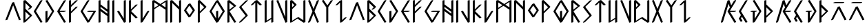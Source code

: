 SplineFontDB: 3.2
FontName: NewEng_Rune_Style
FullName: NewEng Rune Style Regular
FamilyName: NewEng Rune
Weight: Regular
Copyright: Copyright (c) 2024, Phlowyd (Farran Lee De Tao)
UComments: "2024-5-8: Created with FontForge (http://fontforge.org)"
FontLog: "v001.003 - 05/10/2024+AAoA-Version numbers got mixed up so bumping the version simply to avoid any confusion.+AAoACgAA-v001.002 - 02/10/2024+AAoA-Set up some kern-by-class tables.+AAoA-Set an auto-italic angle of 5deg.+AAoACgAA-v001.001 - 02/10/2024+AAoA-Updated uncertain glyphs, including y, z, eng and esh.+AAoA-Set all anchor points for the macron diacritic. No other diacritics are yet included. AEIOUWY vowels have composite macron glyphs.+AAoA-No numbers are included.+AAoACgAA"
Version: 001.003
ItalicAngle: 5
UnderlinePosition: -124
UnderlineWidth: 50
Ascent: 800
Descent: 200
InvalidEm: 0
LayerCount: 2
Layer: 0 0 "Back" 1
Layer: 1 0 "Fore" 0
XUID: [1021 59 1062431447 27790]
UseXUID: 1
StyleMap: 0x0000
FSType: 0
OS2Version: 0
OS2_WeightWidthSlopeOnly: 0
OS2_UseTypoMetrics: 1
CreationTime: 1715150662
ModificationTime: 1728120385
PfmFamily: 81
TTFWeight: 400
TTFWidth: 5
LineGap: 72
VLineGap: 0
OS2TypoAscent: 0
OS2TypoAOffset: 1
OS2TypoDescent: 0
OS2TypoDOffset: 1
OS2TypoLinegap: 90
OS2WinAscent: 0
OS2WinAOffset: 1
OS2WinDescent: 0
OS2WinDOffset: 1
HheadAscent: 0
HheadAOffset: 1
HheadDescent: 0
HheadDOffset: 1
OS2Vendor: 'PfEd'
Lookup: 4 0 1 "'liga' Standard Ligatures lookup 0" { "'liga' Standard Ligatures lookup 0-1"  } ['liga' ('DFLT' <'dflt' > 'armn' <'dflt' > 'cyrl' <'dflt' > 'grek' <'dflt' > 'latn' <'dflt' > ) ]
Lookup: 258 0 0 "'kern' Horizontal Kerning lookup 0" { "'kern' Horizontal Kerning lookup 0-1" [135,13,0] } ['kern' ('DFLT' <'dflt' > 'armn' <'dflt' > 'cyrl' <'dflt' > 'grek' <'dflt' > 'latn' <'dflt' > ) ]
Lookup: 260 0 0 "'abvm' Above Base Mark lookup 1" { "'abvm' Above Base Mark lookup 1-1"  } ['abvm' ('DFLT' <'dflt' > 'armn' <'dflt' > 'cyrl' <'dflt' > 'grek' <'dflt' > 'latn' <'dflt' > ) ]
MarkAttachClasses: 1
DEI: 91125
KernClass2: 7 6 "'kern' Horizontal Kerning lookup 0-1"
 57 D G L Q d g l q Eth Thorn eth thorn Dcroat dcroat Phi phi
 11 C X Y c x y
 3 B b
 19 O o Omacron omacron
 15 Imacron imacron
 7 K R k r
 19 X x glyph48 glyph95
 23 C E G J c e g j Phi phi
 19 O o Omacron omacron
 15 uniA7B0 uni029E
 15 Imacron imacron
 0 {} 0 {} 0 {} 0 {} 0 {} 0 {} 0 {} -100 {} 0 {} -33 {} -100 {} -133 {} 0 {} 0 {} -100 {} -100 {} -44 {} -22 {} 0 {} -100 {} -56 {} -78 {} -44 {} 0 {} 0 {} -100 {} -22 {} -44 {} -100 {} 0 {} 0 {} 0 {} -133 {} -133 {} -133 {} -178 {} 0 {} -41 {} -100 {} -100 {} 0 {} -133 {}
LangName: 1033
Encoding: ISO8859-1
UnicodeInterp: none
NameList: AGL For New Fonts
DisplaySize: -36
AntiAlias: 1
FitToEm: 0
WidthSeparation: 50
WinInfo: 160 16 9
BeginPrivate: 0
EndPrivate
Grid
-1000 580.166992188 m 0
 2000 580.166992188 l 1024
-1000 172.166992188 m 0
 2000 172.166992188 l 1024
EndSplineSet
TeXData: 1 0 0 419430 209715 139810 696285 1048576 139810 783286 444596 497025 792723 393216 433062 380633 303038 157286 324010 404750 52429 2506097 1059062 262144
AnchorClass2: "Anchora 1" "'abvm' Above Base Mark lookup 1-1"
BeginChars: 300 97

StartChar: A
Encoding: 65 65 0
Width: 653
Flags: W
HStem: 723 20G<298.739 398>
AnchorPoint: "Anchora 1" 337 918 basechar 0
LayerCount: 2
Back
SplineSet
81.95703125 80.037109375 m 5
 322.073242188 720.353515625 l 5
 562.197265625 80.037109375 l 1029
EndSplineSet
Fore
SplineSet
328 621 m 1
 123 80 l 1
 59 57 l 1
 50 80 l 1
 290 720 l 1
 357 743 l 1
 439 522 522 301 604 80 c 1
 539 57 l 1
 328 621 l 1
EndSplineSet
Validated: 1
EndChar

StartChar: at
Encoding: 64 64 1
Width: 1062
Flags: W
LayerCount: 2
Fore
Validated: 1
EndChar

StartChar: Amacron
Encoding: 256 256 2
Width: 654
Flags: W
HStem: 697 46<197 459>
AnchorPoint: "Anchora 1" 328 918 basechar 0
LayerCount: 2
Back
SplineSet
220.989257812 278.302734375 m 5
 775.739257812 278.302734375 l 1029
220.989257812 649.3828125 m 5
 870.374023438 649.3828125 l 5
 870.374023438 0 l 1029
128.225585938 649.3828125 m 5
 128.225585938 0 l 1029
220.989257812 834.918945312 m 5
 777.60546875 834.918945312 l 1029
EndSplineSet
Fore
SplineSet
324 482 m 1
 123 80 l 1
 59 57 l 1
 50 80 l 1
 290 560 l 1
 357 583 l 1
 597 103 l 1
 604 80 l 1
 539 57 l 1
 324 482 l 1
517 743 m 1
 524 720 l 1
 459 697 l 1
 139 697 l 1
 130 720 l 1
 197 743 l 1
 517 743 l 1
EndSplineSet
Validated: 1
EndChar

StartChar: B
Encoding: 66 66 3
Width: 413
Flags: W
HStem: -23 21G<51.1739 114.652> -23 21G<51.1739 114.652> 803 20G<58.7391 137> 803 20G<58.7391 137>
VStem: 50 73<73 391 496 711>
AnchorPoint: "Anchora 1" 199 918 basechar 0
LayerCount: 2
Back
SplineSet
89.9814453125 480.233398438 m 5
 330.09765625 240.1171875 l 5
 89.9814453125 0 l 5
 89.9814453125 800.391601562 l 5
 330.09765625 560.275390625 l 5
 250.056640625 480.233398438 l 1029
EndSplineSet
Fore
SplineSet
50 800 m 1xa8
 117 823 l 1
 357 583 l 1
 364 560 l 1
 284 480 l 1
 219 457 l 1
 210 480 l 1
 282 552 l 1
 123 711 l 1
 123 496 l 1
 357 263 l 1
 364 240 l 1
 123 0 l 1
 59 -23 l 1
 50 0 l 1
 50 800 l 1xa8
123 73 m 1
 282 232 l 1
 123 391 l 1
 123 73 l 1
EndSplineSet
Validated: 1
EndChar

StartChar: C
Encoding: 67 67 4
Width: 413
Flags: W
HStem: -23 21G<287 355.522> -23 21G<287 355.522> 803 20G<298.739 363.087> 803 20G<298.739 363.087>
VStem: 50 314
AnchorPoint: "Anchora 1" 199 918 basechar 0
LayerCount: 2
Back
SplineSet
366.52734375 800.391601562 m 1
 126.413085938 400.196289062 l 1
 366.52734375 0 l 1025
EndSplineSet
Fore
SplineSet
290 800 m 1xa8
 357 823 l 1
 364 800 l 1
 128 404 l 1
 357 23 l 1
 364 0 l 1
 299 -23 l 1
 59 377 l 1
 50 400 l 1
 290 800 l 1xa8
EndSplineSet
Validated: 1
EndChar

StartChar: D
Encoding: 68 68 5
Width: 413
Flags: W
HStem: -23 21G<51.1739 114.652> -23 21G<51.1739 114.652> 803 20G<58.7391 129> 803 20G<58.7391 129>
VStem: 50 73<123 400>
AnchorPoint: "Anchora 1" 199 918 basechar 0
LayerCount: 2
Back
SplineSet
88.302734375 800.391601562 m 5
 328.419921875 400.196289062 l 5
 88.302734375 0 l 5
 88.302734375 400.196289062 l 1029
EndSplineSet
Fore
SplineSet
123 0 m 1xa8
 59 -23 l 1
 50 0 l 1
 50 400 l 1
 117 423 l 1
 123 400 l 1
 123 123 l 1
 288 396 l 1
 59 777 l 1
 50 800 l 1
 117 823 l 1
 357 423 l 1
 364 400 l 1
 123 0 l 1xa8
EndSplineSet
Validated: 1
EndChar

StartChar: Ccedilla
Encoding: 199 199 6
Width: 414
Flags: W
HStem: -23 21G<286.803 355.522> -23 21G<286.803 355.522> 803 20G<298.739 363.087> 803 20G<298.739 363.087>
VStem: 50 314
AnchorPoint: "Anchora 1" 199 918 basechar 0
LayerCount: 2
Back
SplineSet
170.919921875 266.799804688 m 1
 90.8818359375 133.396484375 l 1
 151.708984375 32.01953125 l 1025
330.999023438 800.391601562 m 1
 90.8818359375 400.196289062 l 1
 330.999023438 0 l 1025
EndSplineSet
Fore
SplineSet
290 800 m 1xa8
 357 823 l 1
 364 800 l 1
 128 404 l 1
 197 290 l 1
 357 23 l 1
 364 0 l 1
 299 -23 l 1
 163 200 l 1
 128 139 l 1
 177 57 l 1
 184 32 l 1
 120 9 l 1
 59 110 l 1
 50 133 l 1
 128 262 l 1
 59 377 l 1
 50 400 l 1
 290 800 l 1xa8
EndSplineSet
Validated: 1
EndChar

StartChar: E
Encoding: 69 69 7
Width: 413
Flags: W
HStem: -23 21G<287 355.522> -23 21G<287 355.522> 377 46<143 299> 803 20G<298.739 363.087> 803 20G<298.739 363.087>
VStem: 50 314
AnchorPoint: "Anchora 1" 199 918 basechar 0
LayerCount: 2
Back
SplineSet
265.340820312 800.391601562 m 5
 25.2236328125 400.196289062 l 5
 265.340820312 400.196289062 l 5
 25.2236328125 400.196289062 l 5
 265.340820312 0 l 1029
EndSplineSet
Fore
SplineSet
139 423 m 1xb4
 357 423 l 1
 364 400 l 1
 299 377 l 1
 143 377 l 1
 357 23 l 1
 364 0 l 1
 299 -23 l 1
 59 377 l 1
 50 400 l 1
 290 800 l 1
 357 823 l 1
 364 800 l 1
 139 423 l 1xb4
EndSplineSet
Validated: 1
EndChar

StartChar: Dcroat
Encoding: 257 272 8
Width: 494
Flags: W
HStem: -23 21G<131.174 194.652> -23 21G<131.174 194.652> 377 46<117 130 203 219> 803 20G<138.739 209> 803 20G<138.739 209>
VStem: 130 73<123 377>
AnchorPoint: "Anchora 1" 257 891 basechar 0
LayerCount: 2
Back
SplineSet
233.903320312 400.196289062 m 5
 73.82421875 400.196289062 l 1029
153.865234375 800.391601562 m 5
 393.982421875 400.196289062 l 5
 153.865234375 0 l 5
 153.865234375 400.196289062 l 1029
EndSplineSet
Fore
SplineSet
203 0 m 1xb4
 139 -23 l 1
 130 0 l 1
 130 377 l 1
 59 377 l 1
 50 400 l 1
 117 423 l 1
 197 423 l 1
 277 423 l 1
 284 400 l 1
 219 377 l 1
 203 377 l 1
 203 123 l 1
 368 396 l 1
 139 777 l 1
 130 800 l 1
 197 823 l 1
 437 423 l 1
 444 400 l 1
 203 0 l 1xb4
EndSplineSet
Validated: 1
EndChar

StartChar: dcroat
Encoding: 258 273 9
Width: 494
Flags: W
HStem: -23 21G<131.174 194.652 131.174 194.652> 377 46<117 130 203 219> 803 20G<138.739 209 138.739 209>
VStem: 130 73<123 377>
AnchorPoint: "Anchora 1" 257 891 basechar 0
LayerCount: 2
Fore
Refer: 8 272 N 1 0 0 1 0 0 2
Validated: 1
EndChar

StartChar: amacron
Encoding: 259 257 10
Width: 654
Flags: W
HStem: 697 46<197 459>
AnchorPoint: "Anchora 1" 328 918 basechar 0
LayerCount: 2
Fore
Refer: 2 256 N 1 0 0 1 0 0 2
Validated: 1
EndChar

StartChar: Emacron
Encoding: 260 274 11
Width: 494
Flags: W
HStem: -23 21G<284 355.522> -23 21G<284 355.522> 297 46<151 299> 643 20G<298.739 363.087> 744 48<117 379>
AnchorPoint: "Anchora 1" 240 889 basechar 0
LayerCount: 2
Back
SplineSet
72.765625 768.375976562 m 1
 392.926757812 768.375976562 l 1025
312.881835938 640.3125 m 1
 72.765625 320.158203125 l 1
 312.881835938 320.158203125 l 1
 72.765625 320.158203125 l 1
 312.881835938 0 l 1025
EndSplineSet
Fore
SplineSet
142 343 m 1xb8
 357 343 l 1
 364 320 l 1
 299 297 l 1
 151 297 l 1
 357 23 l 1
 364 0 l 1
 299 -23 l 1
 59 297 l 1
 50 320 l 1
 290 640 l 1
 357 663 l 1
 364 640 l 1
 142 343 l 1xb8
59 744 m 1
 50 769 l 1
 117 792 l 1
 437 792 l 1
 444 769 l 1
 379 744 l 1
 59 744 l 1
EndSplineSet
Validated: 1
EndChar

StartChar: emacron
Encoding: 261 275 12
Width: 494
Flags: W
HStem: -23 21G<284 355.522 284 355.522> 297 46<151 299> 643 20G<298.739 363.087> 744 48<117 379>
LayerCount: 2
Fore
Refer: 11 274 N 1 0 0 1 0 0 2
Validated: 1
EndChar

StartChar: Imacron
Encoding: 262 298 13
Width: 494
Flags: W
HStem: -23 21G<211.174 275.522> -23 21G<211.174 275.522> 643 20G<218.739 283.087> 777 46<117 379>
VStem: 210 74<0 640>
AnchorPoint: "Anchora 1" 251 909 basechar 0
LayerCount: 2
Back
SplineSet
139.611328125 640.3125 m 5
 139.611328125 0 l 1029
-20.46875 800.391601562 m 5
 299.690429688 800.391601562 l 1029
EndSplineSet
Fore
SplineSet
59 777 m 1x38
 50 800 l 1
 117 823 l 1
 437 823 l 1
 444 800 l 1
 379 777 l 1
 59 777 l 1x38
210 640 m 1
 277 663 l 1
 284 640 l 1
 284 0 l 1
 219 -23 l 1xb8
 210 0 l 1
 210 640 l 1
EndSplineSet
Validated: 1
EndChar

StartChar: imacron
Encoding: 263 299 14
Width: 494
Flags: W
HStem: -23 21G<211.174 275.522 211.174 275.522> 643 20G<218.739 283.087> 777 46<117 379>
VStem: 210 74<0 640>
LayerCount: 2
Fore
Refer: 13 298 N 1 0 0 1 0 0 2
Validated: 1
EndChar

StartChar: Omacron
Encoding: 264 332 15
Width: 494
Flags: W
HStem: 697 46<197 299>
AnchorPoint: "Anchora 1" 249 918 basechar 0
LayerCount: 2
Back
SplineSet
114.696289062 391.697265625 m 2
 114.696289062 670 114.696289062 670 393 670 c 2
 578.5390625 670 l 2
 856.84375 670 856.84375 670 856.84375 391.697265625 c 2
 856.84375 305 l 1
 856.84375 278.302734375 l 2
 856.84375 0 856.84375 0 578.5390625 0 c 2
 393 0 l 2
 114.696289062 0 114.696289062 0 114.696289062 278.302734375 c 2
 114.696289062 310.999023438 l 1
 114.696289062 391.697265625 l 2
207.23828125 834.918945312 m 1
 763.854492188 834.918945312 l 1025
EndSplineSet
Fore
SplineSet
-911 1109 m 1050
243 499 m 1
 128 327 l 1
 251 141 l 1
 367 316 l 1
 243 499 l 1
50 320 m 1
 210 560 l 1
 277 583 l 1
 437 343 l 1
 444 320 l 1
 284 80 l 1
 219 57 l 1
 59 297 l 1
 50 320 l 1
139 697 m 1
 130 720 l 1
 197 743 l 1
 357 743 l 1
 364 720 l 1
 299 697 l 1
 139 697 l 1
EndSplineSet
Validated: 1
EndChar

StartChar: omacron
Encoding: 265 333 16
Width: 494
Flags: W
HStem: 697 46<197 299>
AnchorPoint: "Anchora 1" 249 918 basechar 0
LayerCount: 2
Fore
Refer: 15 332 N 1 0 0 1 0 0 2
Validated: 1
EndChar

StartChar: Umacron
Encoding: 266 362 17
Width: 414
Flags: W
HStem: -23 21G<51.1739 114.652 291.174 355.522> -23 21G<51.1739 114.652 291.174 355.522> 643 20G<58.7391 122.217 298.739 363.087> 777 46<117 299>
VStem: 50 73<49 640> 290 74<0 111 160 640>
AnchorPoint: "Anchora 1" 199 918 basechar 0
LayerCount: 2
Back
SplineSet
869.270507812 649.377929688 m 5
 869.270507812 -2.1376953125 l 1029
127.125976562 649.377929688 m 5
 127.125976562 0 l 5
 776.506835938 0 l 1029
219.89453125 834.918945312 m 5
 776.506835938 834.918945312 l 1029
EndSplineSet
Fore
SplineSet
364 0 m 1xbc
 299 -23 l 1
 290 0 l 1
 290 111 l 1
 123 0 l 1
 59 -23 l 1
 50 0 l 1
 50 640 l 1
 117 663 l 1
 123 640 l 1
 123 49 l 1
 290 160 l 1
 290 640 l 1
 357 663 l 1
 364 640 l 1
 364 0 l 1xbc
59 777 m 1
 50 800 l 1
 117 823 l 1
 357 823 l 1
 364 800 l 1
 299 777 l 1
 59 777 l 1
EndSplineSet
Validated: 1
EndChar

StartChar: umacron
Encoding: 267 363 18
Width: 414
Flags: W
HStem: -23 21G<51.1739 114.652 51.1739 114.652 291.174 355.522 291.174 355.522> 643 20G<58.7391 122.217 298.739 363.087> 777 46<117 299>
VStem: 50 73<49 640> 290 74<0 111 160 640>
AnchorPoint: "Anchora 1" 199 918 basechar 0
LayerCount: 2
Fore
Refer: 17 362 N 1 0 0 1 0 0 2
Validated: 1
EndChar

StartChar: Phi
Encoding: 268 934 19
Width: 654
Flags: W
HStem: -23 21G<291.174 355.522> -23 21G<291.174 355.522> 803 20G<298.739 363.087> 803 20G<298.739 363.087>
VStem: 290 74<0 144 250 551 656 800>
AnchorPoint: "Anchora 1" 331 918 basechar 0
LayerCount: 2
Back
SplineSet
311.78515625 640.3125 m 1
 551.905273438 400.196289062 l 1
 311.78515625 160.079101562 l 1
 71.66796875 400.196289062 l 1
 311.78515625 640.3125 l 1
311.78515625 800.391601562 m 1
 311.78515625 0 l 1025
EndSplineSet
Fore
SplineSet
290 800 m 1xa8
 357 823 l 1
 364 800 l 1
 364 656 l 1
 597 423 l 1
 604 400 l 1
 364 160 l 2
 364 0 l 1
 299 -23 l 1
 290 0 l 1
 290 144 l 1
 59 377 l 1
 50 400 l 1
 290 640 l 1
 290 800 l 1xa8
364 233 m 1
 522 392 l 1
 364 551 l 1
 364 233 l 1
290 250 m 1
 290 567 l 1
 131 408 l 1
 290 250 l 1
EndSplineSet
Validated: 1
EndChar

StartChar: F
Encoding: 70 70 20
Width: 413
Flags: W
HStem: -23 21G<51.1739 114.652> -23 21G<51.1739 114.652> 803 20G<58.7391 122.217 298.739 363.087> 803 20G<58.7391 122.217 298.739 363.087>
VStem: 50 73<0 320 393 560 636 800>
AnchorPoint: "Anchora 1" 199 918 basechar 0
LayerCount: 2
Back
SplineSet
110.237304688 560.275390625 m 5
 350.354492188 800.391601562 l 1029
110.237304688 320.158203125 m 5
 350.354492188 560.275390625 l 1029
110.237304688 800.391601562 m 5
 110.237304688 0 l 1029
EndSplineSet
Fore
SplineSet
50 800 m 1xa8
 117 823 l 1
 123 800 l 1
 123 636 l 1
 290 800 l 1
 357 823 l 1
 364 800 l 1
 123 560 l 1
 123 393 l 1
 290 560 l 1
 357 583 l 1
 364 560 l 1
 123 320 l 1
 123 0 l 1
 59 -23 l 1
 50 0 l 1
 50 320 l 1
 50 560 l 1
 50 800 l 1xa8
EndSplineSet
Validated: 1
EndChar

StartChar: G
Encoding: 71 71 21
Width: 653
Flags: W
HStem: -23 21G<287 355.522> -23 21G<287 355.522> 377 46<357 517> 803 20G<298.739 363.087> 803 20G<298.739 363.087>
AnchorPoint: "Anchora 1" 323 918 basechar 0
LayerCount: 2
Back
SplineSet
344.728515625 800.391601562 m 1
 104.611328125 400.196289062 l 1
 344.728515625 0 l 1
 584.845703125 400.196289062 l 1
 344.728515625 400.196289062 l 1025
EndSplineSet
Fore
SplineSet
290 800 m 1xb0
 357 823 l 1
 364 800 l 1
 128 404 l 1
 330 67 l 1
 517 377 l 1
 299 377 l 1
 290 400 l 1
 357 423 l 1
 597 423 l 1
 604 400 l 1
 364 0 l 1
 299 -23 l 1
 59 377 l 1
 50 400 l 1
 290 800 l 1xb0
EndSplineSet
Validated: 1
EndChar

StartChar: phi
Encoding: 269 966 22
Width: 654
Flags: W
HStem: -23 21G<291.174 355.522 291.174 355.522> 803 20G<298.739 363.087 298.739 363.087>
VStem: 290 74<0 144 250 551 656 800>
AnchorPoint: "Anchora 1" 331 918 basechar 0
LayerCount: 2
Fore
Refer: 19 934 N 1 0 0 1 0 0 2
Validated: 1
EndChar

StartChar: uni021C
Encoding: 270 540 23
Width: 414
Flags: W
HStem: -23 21G<51.1739 114.652> -23 21G<51.1739 114.652> 777 46<117 272>
VStem: 50 314
AnchorPoint: "Anchora 1" 199 918 basechar 0
LayerCount: 2
Back
SplineSet
78.318359375 800.391601562 m 1
 318.435546875 800.391601562 l 1
 78.318359375 480.233398438 l 1
 318.435546875 240.1171875 l 1
 78.318359375 0 l 1025
EndSplineSet
Fore
SplineSet
131 489 m 1xb0
 357 263 l 1
 364 240 l 1
 123 0 l 1
 59 -23 l 1
 50 0 l 1
 282 232 l 1
 59 457 l 1
 50 480 l 1
 272 777 l 1
 59 777 l 1
 50 800 l 1
 117 823 l 1
 357 823 l 1
 364 800 l 1
 131 489 l 1xb0
EndSplineSet
Validated: 1
EndChar

StartChar: uni021D
Encoding: 271 541 24
Width: 414
Flags: W
HStem: -23 21G<51.1739 114.652 51.1739 114.652> 777 46<117 272>
VStem: 50 314
AnchorPoint: "Anchora 1" 199 918 basechar 0
LayerCount: 2
Fore
Refer: 23 540 N 1 0 0 1 0 0 2
Validated: 1
EndChar

StartChar: uniA7B0
Encoding: 272 42928 25
Width: 414
Flags: W
HStem: -23 21G<291.174 355.522> -23 21G<291.174 355.522> 663 140G<58.7391 137 298.739 363.087> 803 20G<298.739 363.087>
VStem: 290 74<0 327 490 800>
AnchorPoint: "Anchora 1" 199 918 basechar 0
LayerCount: 2
Back
SplineSet
76.94921875 640.3125 m 1
 317.06640625 400.196289062 l 1
 76.94921875 160.079101562 l 1025
317.06640625 800.391601562 m 1
 317.06640625 0 l 1025
EndSplineSet
Fore
SplineSet
290 800 m 1xa8
 357 823 l 1x18
 364 800 l 1
 364 400 l 1
 364 0 l 1
 299 -23 l 1
 290 0 l 1
 290 327 l 1
 123 160 l 1
 59 137 l 1
 50 160 l 1
 282 392 l 1
 59 617 l 1
 50 640 l 1
 117 663 l 1
 290 490 l 1
 290 800 l 1xa8
EndSplineSet
Validated: 1
EndChar

StartChar: uni029E
Encoding: 273 670 26
Width: 414
Flags: W
HStem: -23 21G<291.174 355.522 291.174 355.522> 663 140G<58.7391 137 298.739 363.087> 803 20G<298.739 363.087>
VStem: 290 74<0 327 490 800>
AnchorPoint: "Anchora 1" 199 918 basechar 0
LayerCount: 2
Fore
Refer: 25 42928 N 1 0 0 1 0 0 2
Validated: 1
EndChar

StartChar: uni0539
Encoding: 274 1337 27
Width: 494
Flags: W
HStem: -23 21G<51.1739 114.652 359 435.522> -23 21G<51.1739 114.652 359 435.522> 803 20G<58.7391 122.217 378.739 443.087> 803 20G<58.7391 122.217 378.739 443.087>
VStem: 50 73<0 480 553 800> 370 74<90 407 480 727>
AnchorPoint: "Anchora 1" 249 918 basechar 0
LayerCount: 2
Back
SplineSet
99.83203125 800.391601562 m 1
 99.83203125 0 l 1025
99.83203125 480.233398438 m 1
 419.989257812 800.391601562 l 1
 419.989257812 0 l 1
 179.8671875 240.1171875 l 1
 419.989257812 480.233398438 l 1025
EndSplineSet
Fore
SplineSet
444 800 m 1xac
 444 0 l 1
 379 -23 l 1
 139 217 l 1
 130 240 l 1
 370 480 l 1
 370 727 l 1
 123 480 l 1
 123 0 l 1
 59 -23 l 1
 50 0 l 1
 50 480 l 1
 50 800 l 1
 117 823 l 1
 123 800 l 1
 123 553 l 1
 370 800 l 1
 437 823 l 1
 444 800 l 1xac
211 248 m 1
 370 90 l 1
 370 407 l 1
 211 248 l 1
EndSplineSet
Validated: 1
EndChar

StartChar: uni0569
Encoding: 275 1385 28
Width: 494
Flags: W
HStem: -23 21G<51.1739 114.652 51.1739 114.652 359 435.522 359 435.522> 803 20G<58.7391 122.217 58.7391 122.217 378.739 443.087 378.739 443.087>
VStem: 50 73<0 480 553 800> 370 74<90 407 480 727>
AnchorPoint: "Anchora 1" 249 918 basechar 0
LayerCount: 2
Fore
Refer: 27 1337 N 1 0 0 1 0 0 2
Validated: 1
EndChar

StartChar: Eng
Encoding: 276 330 29
Width: 494
Flags: WO
HStem: -23 21G<51.1739 114.652 358.843 435.522> -23 21G<51.1739 114.652 358.843 435.522> 803 20G<58.7391 137 378.739 443.087> 803 20G<58.7391 137 378.739 443.087>
VStem: 50 73<0 231 336 711> 370 74<90 464 570 800>
AnchorPoint: "Anchora 1" 249 918 basechar 0
LayerCount: 2
Back
SplineSet
99.1875 0 m 1
 99.1875 800.391601562 l 1
 419.33984375 480.233398438 l 1025
419.33984375 800.391601562 m 1
 419.33984375 0 l 1
 99.1875 320.158203125 l 1025
899.579101562 800.391601562 m 1
 579.420898438 400.196289062 l 1
 899.579101562 0 l 1025
579.420898438 800.391601562 m 1
 899.579101562 400.196289062 l 1
 579.420898438 0 l 1025
EndSplineSet
Fore
SplineSet
370 464 m 1x0c
 123 711 l 1
 123 336 l 1
 370 90 l 1
 370 464 l 1x0c
444 480 m 1
 444 0 l 1
 379 -23 l 1
 123 231 l 1
 123 0 l 1
 59 -23 l 1
 50 0 l 1
 50 320 l 1
 50 800 l 1
 117 823 l 1
 370 570 l 1
 370 800 l 1
 437 823 l 1xac
 444 800 l 1
 444 480 l 1
EndSplineSet
Validated: 1
EndChar

StartChar: eng
Encoding: 277 331 30
Width: 494
Flags: W
HStem: -23 21G<51.1739 114.652 51.1739 114.652 358.843 435.522 358.843 435.522> 803 20G<58.7391 137 58.7391 137 378.739 443.087 378.739 443.087>
VStem: 50 73<0 231 336 711> 370 74<90 464 570 800>
AnchorPoint: "Anchora 1" 249 918 basechar 0
LayerCount: 2
Fore
Refer: 29 330 N 1 0 0 1 0 0 2
Validated: 1
EndChar

StartChar: uni0222
Encoding: 278 546 31
Width: 494
Flags: W
HStem: -23 21G<205.667 275.522> -23 21G<205.667 275.522> 803 20G<58.7391 128.368 378.739 443.087> 803 20G<58.7391 128.368 378.739 443.087>
AnchorPoint: "Anchora 1" 249 918 basechar 0
LayerCount: 2
Back
SplineSet
414.080078125 800.392578125 m 5
 93.921875 240.1171875 l 5
 254.000976562 0 l 5
 414.080078125 240.1171875 l 5
 93.921875 800.392578125 l 1029
EndSplineSet
Fore
SplineSet
128 247 m 1x00
 251 61 l 1
 368 237 l 1
 244 451 l 1
 128 247 l 1x00
287 524 m 1
 437 263 l 1
 444 240 l 1
 284 0 l 1
 219 -23 l 1
 59 217 l 1
 50 240 l 1
 208 516 l 1
 59 777 l 1
 50 800 l 1
 117 823 l 1
 250 589 l 1
 370 800 l 1
 437 823 l 1xa0
 444 800 l 1
 287 524 l 1
EndSplineSet
Validated: 1
LCarets2: 1 248
Ligature2: "'liga' Standard Ligatures lookup 0-1" O U
Ligature2: "'liga' Standard Ligatures lookup 0-1" O u
EndChar

StartChar: Thorn
Encoding: 222 222 32
Width: 414
Flags: W
HStem: -23 21G<51.1739 114.652> -23 21G<51.1739 114.652> 803 20G<58.7391 122.217> 803 20G<58.7391 122.217>
VStem: 50 73<0 160 233 551 656 800>
AnchorPoint: "Anchora 1" 199 918 basechar 0
LayerCount: 2
Back
SplineSet
103.220703125 640.3125 m 1
 343.337890625 400.196289062 l 1
 103.220703125 160.079101562 l 1
 103.220703125 640.3125 l 1
103.220703125 800.391601562 m 1
 103.220703125 0 l 1025
EndSplineSet
Fore
SplineSet
50 800 m 1xa8
 117 823 l 1
 123 800 l 1
 123 656 l 1
 357 423 l 1
 364 400 l 1
 123 160 l 2
 123 0 l 1
 59 -23 l 1
 50 0 l 1
 50 160 l 1
 50 640 l 1
 50 800 l 1xa8
123 233 m 1
 282 392 l 1
 123 551 l 1
 123 233 l 1
EndSplineSet
Validated: 1
EndChar

StartChar: H
Encoding: 72 72 33
Width: 493
Flags: W
HStem: -23 21G<51.1739 114.652 371.174 435.522> -23 21G<51.1739 114.652 371.174 435.522> 803 20G<58.7391 122.217 378.739 443.087> 803 20G<58.7391 122.217 378.739 443.087>
VStem: 50 73<0 408 498 568 658 800> 370 74<0 222 313 382 473 800>
AnchorPoint: "Anchora 1" 249 918 basechar 0
LayerCount: 2
Back
SplineSet
432.747070312 800.391601562 m 5
 432.747070312 0 l 1029
112.594726562 480.233398438 m 5
 432.747070312 240.1171875 l 1029
112.594726562 640.3125 m 5
 432.747070312 400.196289062 l 1029
112.594726562 800.391601562 m 5
 112.594726562 0 l 1029
EndSplineSet
Fore
SplineSet
50 800 m 1xac
 117 823 l 1
 123 800 l 1
 123 658 l 1
 370 473 l 1
 370 800 l 1
 437 823 l 1
 444 800 l 1
 444 400 l 1
 444 240 l 1
 444 0 l 1
 379 -23 l 1
 370 0 l 1
 370 222 l 1
 123 408 l 1
 123 0 l 1
 59 -23 l 1
 50 0 l 1
 50 480 l 1
 50 640 l 1
 50 800 l 1xac
123 568 m 1
 123 498 l 1
 370 313 l 1
 370 382 l 1
 123 568 l 1
EndSplineSet
Validated: 1
EndChar

StartChar: I
Encoding: 73 73 34
Width: 173
Flags: W
HStem: -23 21G<51.1739 114.652> -23 21G<51.1739 114.652> 803 20G<58.7391 122.217> 803 20G<58.7391 122.217>
VStem: 50 73<0 800>
AnchorPoint: "Anchora 1" 90 918 basechar 0
LayerCount: 2
Back
SplineSet
129.139648438 800.391601562 m 5
 129.139648438 0 l 1029
EndSplineSet
Fore
SplineSet
50 800 m 1xa8
 117 823 l 1
 123 800 l 1
 123 0 l 1
 59 -23 l 1
 50 0 l 1
 50 800 l 1xa8
EndSplineSet
Validated: 1
EndChar

StartChar: J
Encoding: 74 74 35
Width: 413
Flags: W
HStem: -23 21G<287 355.522> -23 21G<287 355.522> 803 20G<298.739 363.087> 803 20G<298.739 363.087>
VStem: 290 74<133 800>
AnchorPoint: "Anchora 1" 199 918 basechar 0
LayerCount: 2
Back
SplineSet
344.083984375 800.391601562 m 5
 344.083984375 0 l 5
 103.966796875 400.196289062 l 1029
EndSplineSet
Fore
SplineSet
290 133 m 1xa8
 290 800 l 1
 357 823 l 1
 364 800 l 1
 364 0 l 1
 299 -23 l 1
 59 377 l 1
 50 400 l 1
 117 423 l 1
 290 133 l 1xa8
EndSplineSet
Validated: 1
EndChar

StartChar: K
Encoding: 75 75 36
Width: 413
Flags: W
HStem: -23 21G<51.1739 114.652> -23 21G<51.1739 114.652> 803 20G<58.7391 122.217 298.739 363.087>
VStem: 50 73<0 311 473 800>
AnchorPoint: "Anchora 1" 199 918 basechar 0
LayerCount: 2
Back
SplineSet
348.592773438 160.079101562 m 5
 108.475585938 400.196289062 l 5
 348.592773438 640.3125 l 1029
108.475585938 0 m 5
 108.475585938 800.391601562 l 1029
EndSplineSet
Fore
SplineSet
123 0 m 1xb0
 59 -23 l 1
 50 0 l 1
 50 400 l 1
 50 800 l 1
 117 823 l 1
 123 800 l 1
 123 473 l 1
 290 640 l 1
 357 663 l 1
 364 640 l 1
 131 408 l 1
 357 183 l 1
 364 160 l 1
 299 137 l 1
 123 311 l 1
 123 0 l 1xb0
EndSplineSet
Validated: 1
EndChar

StartChar: L
Encoding: 76 76 37
Width: 413
Flags: W
HStem: -23 21G<51.1739 114.652> -23 21G<51.1739 114.652> 803 20G<58.7391 122.217> 803 20G<58.7391 122.217>
VStem: 50 73<123 800>
AnchorPoint: "Anchora 1" 199 918 basechar 0
LayerCount: 2
Back
SplineSet
124.420898438 800.391601562 m 5
 124.420898438 0 l 5
 364.53515625 400.196289062 l 1029
EndSplineSet
Fore
SplineSet
50 0 m 1xa8
 50 800 l 1
 117 823 l 1
 123 800 l 1
 123 123 l 1
 290 400 l 1
 357 423 l 1
 364 400 l 1
 123 0 l 1
 59 -23 l 1
 50 0 l 1xa8
EndSplineSet
Validated: 1
EndChar

StartChar: M
Encoding: 77 77 38
Width: 653
Flags: W
HStem: -23 21G<51.1739 114.652 531.174 595.522> -23 21G<51.1739 114.652 531.174 595.522> 803 20G<58.7391 146.867 538.739 603.087> 803 20G<58.7391 146.867 538.739 603.087>
VStem: 50 73<0 480 530 732> 530 74<0 462 548 751>
AnchorPoint: "Anchora 1" 323 918 basechar 0
LayerCount: 2
Back
SplineSet
588.083984375 0 m 5
 588.083984375 800.391601562 l 5
 107.849609375 480.233398438 l 1029
107.849609375 0 m 5
 107.849609375 800.391601562 l 5
 588.083984375 480.233398438 l 1029
EndSplineSet
Fore
SplineSet
530 548 m 1x0c
 530 751 l 1
 378 650 l 1
 530 548 l 1x0c
530 462 m 1
 313 607 l 1
 123 480 l 1
 123 0 l 1
 59 -23 l 1
 50 0 l 1
 50 480 l 1
 50 800 l 1
 117 823 l 1
 341 673 l 1
 530 800 l 1
 597 823 l 1
 604 800 l 1
 604 480 l 1
 604 0 l 1
 539 -23 l 1xac
 530 0 l 1
 530 462 l 1
123 530 m 1
 277 631 l 1
 123 732 l 1
 123 530 l 1
EndSplineSet
Validated: 1
EndChar

StartChar: N
Encoding: 78 78 39
Width: 493
Flags: W
HStem: -23 21G<51.1739 114.652 371.174 435.522> -23 21G<51.1739 114.652 371.174 435.522> 803 20G<58.7391 137 378.739 443.087> 803 20G<58.7391 137 378.739 443.087>
VStem: 50 73<0 711> 370 74<0 464 570 800>
AnchorPoint: "Anchora 1" 249 918 basechar 0
LayerCount: 2
Back
SplineSet
408.517578125 800.391601562 m 1
 408.517578125 0 l 1025
88.359375 0 m 1
 88.359375 800.391601562 l 1
 408.517578125 480.233398438 l 1025
EndSplineSet
Fore
SplineSet
123 711 m 1xac
 123 0 l 1
 59 -23 l 1
 50 0 l 1
 50 800 l 1
 117 823 l 1
 370 570 l 1
 370 800 l 1
 437 823 l 1
 444 800 l 1
 444 480 l 1
 444 0 l 1
 379 -23 l 1
 370 0 l 1
 370 464 l 1
 123 711 l 1xac
EndSplineSet
Validated: 1
EndChar

StartChar: O
Encoding: 79 79 40
Width: 493
Flags: W
HStem: 643 20G<218.739 290.333>
AnchorPoint: "Anchora 1" 249 918 basechar 0
LayerCount: 2
Back
SplineSet
106.65234375 400.196289062 m 5
 266.734375 640.3125 l 5
 426.813476562 400.196289062 l 5
 266.734375 160.079101562 l 5
 106.65234375 400.196289062 l 5
EndSplineSet
Fore
SplineSet
243 579 m 1
 128 407 l 1
 251 221 l 1
 367 396 l 1
 243 579 l 1
50 400 m 1
 210 640 l 1
 277 663 l 1
 437 423 l 1
 444 400 l 1
 284 160 l 1
 219 137 l 1
 59 377 l 1
 50 400 l 1
EndSplineSet
Validated: 1
EndChar

StartChar: P
Encoding: 80 80 41
Width: 413
Flags: W
HStem: -23 21G<51.1739 114.652> -23 21G<51.1739 114.652> 803 20G<58.7391 137> 803 20G<58.7391 137>
VStem: 50 73<0 320 393 711>
AnchorPoint: "Anchora 1" 199 918 basechar 0
LayerCount: 2
Back
SplineSet
114.755859375 0 m 1
 114.755859375 800.391601562 l 1
 354.873046875 560.275390625 l 1
 114.755859375 320.158203125 l 1025
EndSplineSet
Fore
SplineSet
50 0 m 1xa8
 50 800 l 1
 117 823 l 1
 357 583 l 1
 364 560 l 1
 123 320 l 1
 123 0 l 1
 59 -23 l 1
 50 0 l 1xa8
282 552 m 1
 123 711 l 1
 123 393 l 1
 282 552 l 1
EndSplineSet
Validated: 1
EndChar

StartChar: Q
Encoding: 81 81 42
Width: 653
Flags: W
HStem: -23 21G<287 355.522> -23 21G<287 355.522> 803 20G<298.739 369> 803 20G<298.739 369>
VStem: 290 74<133 400>
AnchorPoint: "Anchora 1" 331 918 basechar 0
LayerCount: 2
Back
SplineSet
337.264648438 400.196289062 m 5
 337.264648438 0 l 5
 97.1484375 400.196289062 l 5
 337.264648438 800.391601562 l 5
 577.381835938 400.196289062 l 5
 337.264648438 0 l 5
 337.264648438 400.196289062 l 5
EndSplineSet
Fore
SplineSet
299 -23 m 1xa8
 59 377 l 1
 50 400 l 1
 290 800 l 1
 357 823 l 1
 597 423 l 1
 604 400 l 1
 364 0 l 1
 299 -23 l 1xa8
128 404 m 1
 290 133 l 1
 290 400 l 1
 357 423 l 1
 364 400 l 1
 364 123 l 1
 528 396 l 1
 323 733 l 1
 128 404 l 1
EndSplineSet
Validated: 1
EndChar

StartChar: R
Encoding: 82 82 43
Width: 413
Flags: W
HStem: -23 21G<51.1739 114.652 286.862 355.522> -23 21G<51.1739 114.652 286.862 355.522> 803 20G<58.7391 141> 803 20G<58.7391 141>
VStem: 50 73<0 267 462 721>
AnchorPoint: "Anchora 1" 199 918 basechar 0
LayerCount: 2
Back
SplineSet
87.6943359375 0 m 5
 87.6943359375 800.391601562 l 5
 327.8125 600.293945312 l 5
 87.6943359375 400.196289062 l 5
 327.8125 0 l 1029
EndSplineSet
Fore
SplineSet
50 800 m 1xa8
 117 823 l 1
 357 623 l 1
 364 600 l 1
 128 403 l 1
 357 23 l 1
 364 0 l 1
 299 -23 l 1
 123 267 l 1
 123 0 l 1
 59 -23 l 1
 50 0 l 1
 50 800 l 1xa8
280 592 m 1
 123 721 l 1
 123 462 l 1
 280 592 l 1
EndSplineSet
Validated: 1
EndChar

StartChar: S
Encoding: 83 83 44
Width: 413
Flags: W
HStem: -23 21G<51.1739 114.652> -23 21G<51.1739 114.652> 803 20G<298.739 363.087> 803 20G<298.739 363.087>
VStem: 50 314
AnchorPoint: "Anchora 1" 199 918 basechar 0
LayerCount: 2
Back
SplineSet
349.247070312 800.391601562 m 5
 109.129882812 560.275390625 l 5
 349.247070312 240.1171875 l 5
 109.129882812 0 l 1029
EndSplineSet
Fore
SplineSet
290 800 m 1xa8
 357 823 l 1
 364 800 l 1
 130 567 l 1
 357 263 l 1
 364 240 l 1
 123 0 l 1
 59 -23 l 1
 50 0 l 1
 284 236 l 1
 59 537 l 1
 50 560 l 1
 290 800 l 1xa8
EndSplineSet
Validated: 1
EndChar

StartChar: glyph48
Encoding: 279 425 45
Width: 414
Flags: W
HStem: -23 46<133 299> 777 46<136 299>
VStem: 50 314
AnchorPoint: "Anchora 1" 199 918 basechar 0
LayerCount: 2
Back
SplineSet
0.5966796875 640.3125 m 5
 -159.479492188 800.391601562 l 5
 -159.479492188 0 l 5
 -319.55859375 160.079101562 l 1029
320.75390625 800.391601562 m 5
 80.6376953125 800.391601562 l 5
 240.71875 400.196289062 l 5
 80.6376953125 0 l 5
 320.75390625 0 l 1029
640.916015625 800.391601562 m 5
 400.79296875 560.275390625 l 5
 560.87109375 400.196289062 l 5
 400.79296875 240.1171875 l 5
 640.916015625 0 l 1029
EndSplineSet
Fore
SplineSet
136 777 m 1
 277 423 l 1
 284 400 l 1
 133 23 l 1
 357 23 l 1
 364 0 l 1
 299 -23 l 1
 59 -23 l 1
 50 0 l 1
 210 399 l 1
 59 777 l 1
 50 800 l 1
 117 823 l 1
 357 823 l 1
 364 800 l 1
 299 777 l 1
 136 777 l 1
EndSplineSet
Validated: 1
EndChar

StartChar: T
Encoding: 84 84 46
Width: 493
Flags: W
HStem: -23 21G<211.174 275.522> -23 21G<211.174 275.522> 803 20G<218.739 297> 803 20G<218.739 297>
VStem: 210 74<0 711>
AnchorPoint: "Anchora 1" 248 918 basechar 0
LayerCount: 2
Back
SplineSet
110.069335938 640.3125 m 1
 270.1484375 800.391601562 l 1
 270.1484375 0 l 1
 270.1484375 800.391601562 l 1
 430.227539062 640.3125 l 1025
EndSplineSet
Fore
SplineSet
277 823 m 1xa8
 437 663 l 1
 444 640 l 1
 379 617 l 1
 284 711 l 1
 284 0 l 1
 219 -23 l 1
 210 0 l 1
 210 727 l 1
 123 640 l 1
 59 617 l 1
 50 640 l 1
 210 800 l 1
 277 823 l 1xa8
EndSplineSet
Validated: 1
EndChar

StartChar: glyph50
Encoding: 280 1063 47
Width: 414
Flags: W
HStem: -23 21G<291.174 355.522> -23 21G<291.174 355.522> 643 20G<58.7391 122.217 298.739 363.087> 803 20G<298.739 363.087>
VStem: 50 73<313 640> 290 74<0 407 480 800>
AnchorPoint: "Anchora 1" 199 918 basechar 0
LayerCount: 2
Back
SplineSet
82.541015625 640.3125 m 5
 82.541015625 240.1171875 l 5
 322.657226562 480.233398438 l 5
 322.657226562 800.391601562 l 5
 322.657226562 0 l 1029
EndSplineSet
Fore
SplineSet
364 800 m 1xbc
 364 0 l 1
 299 -23 l 1
 290 0 l 1
 290 407 l 1
 123 240 l 1
 59 217 l 1
 50 240 l 1
 50 640 l 1
 117 663 l 1
 123 640 l 1
 123 313 l 1
 290 480 l 1
 290 800 l 1
 357 823 l 1
 364 800 l 1xbc
EndSplineSet
Validated: 1
EndChar

StartChar: U
Encoding: 85 85 48
Width: 413
Flags: W
HStem: -23 21G<51.1739 114.652 291.174 355.522> -23 21G<51.1739 114.652 291.174 355.522> 803 20G<58.7391 122.217 298.739 363.087> 803 20G<58.7391 122.217 298.739 363.087>
VStem: 50 73<49 800> 290 74<0 111 160 800>
AnchorPoint: "Anchora 1" 199 918 basechar 0
LayerCount: 2
Back
SplineSet
113.010742188 800.391601562 m 5
 113.010742188 0 l 5
 353.12890625 160.079101562 l 5
 353.12890625 0 l 5
 353.12890625 800.391601562 l 1029
EndSplineSet
Fore
SplineSet
364 0 m 1xac
 299 -23 l 1
 290 0 l 1
 290 111 l 1
 123 0 l 1
 59 -23 l 1
 50 0 l 1
 50 800 l 1
 117 823 l 1
 123 800 l 1
 123 49 l 1
 290 160 l 1
 290 800 l 1
 357 823 l 1
 364 800 l 1
 364 0 l 1xac
EndSplineSet
Validated: 1
EndChar

StartChar: V
Encoding: 86 86 49
Width: 493
Flags: W
HStem: -23 21G<371 435.522> -23 21G<371 435.522> 803 20G<58.7391 124.981 378.739 443.087> 803 20G<58.7391 124.981 378.739 443.087>
VStem: 370 74<189 800>
AnchorPoint: "Anchora 1" 249 918 basechar 0
LayerCount: 2
Back
SplineSet
107.03125 800.391601562 m 1
 427.189453125 0 l 1
 427.189453125 800.391601562 l 1025
EndSplineSet
Fore
SplineSet
59 777 m 1xa8
 50 800 l 1
 117 823 l 1
 370 189 l 1
 370 800 l 1
 437 823 l 1
 444 800 l 1
 444 0 l 1
 379 -23 l 1
 59 777 l 1xa8
EndSplineSet
Validated: 1
EndChar

StartChar: W
Encoding: 87 87 50
Width: 653
Flags: W
HStem: -23 21G<51.1739 114.652 508.867 595.522> -23 21G<51.1739 114.652 508.867 595.522> 803 20G<58.7391 137 538.739 603.087> 803 20G<58.7391 137 538.739 603.087>
VStem: 50 73<49 480 553 711> 530 74<68 800>
AnchorPoint: "Anchora 1" 331 918 basechar 0
LayerCount: 2
Back
SplineSet
583.62109375 800.391601562 m 1
 583.62109375 0 l 1
 343.50390625 160.079101562 l 1
 103.38671875 0 l 1
 103.38671875 800.391601562 l 1
 263.466796875 640.3125 l 1
 103.38671875 480.233398438 l 1025
EndSplineSet
Fore
SplineSet
50 0 m 1xac
 50 800 l 1
 117 823 l 1
 277 663 l 1
 284 640 l 1
 123 480 l 1
 123 49 l 1
 290 160 l 1
 357 183 l 1
 530 68 l 1
 530 800 l 1
 597 823 l 1
 604 800 l 1
 604 0 l 1
 539 -23 l 1
 313 127 l 1
 123 0 l 1
 59 -23 l 1
 50 0 l 1xac
202 632 m 1
 123 711 l 1
 123 553 l 1
 202 632 l 1
EndSplineSet
Validated: 1
EndChar

StartChar: X
Encoding: 88 88 51
Width: 493
Flags: W
HStem: -23 21G<51.1739 114.652 371 435.522> -23 21G<51.1739 114.652 371 435.522> 803 20G<58.7391 124.939 378.739 443.087> 803 20G<58.7391 124.939 378.739 443.087>
AnchorPoint: "Anchora 1" 249 918 basechar 0
LayerCount: 2
Back
SplineSet
418.522460938 800.391601562 m 5
 98.3671875 0 l 1029
98.3671875 800.391601562 m 5
 418.522460938 0 l 1029
EndSplineSet
Fore
SplineSet
59 777 m 1xa0
 50 800 l 1
 117 823 l 1
 248 493 l 1
 370 800 l 1
 437 823 l 1
 444 800 l 1
 284 401 l 1
 437 23 l 1
 444 0 l 1
 379 -23 l 1
 247 307 l 1
 123 0 l 1
 59 -23 l 1
 50 0 l 1
 210 399 l 1
 59 777 l 1xa0
EndSplineSet
Validated: 1
EndChar

StartChar: Y
Encoding: 89 89 52
Width: 493
Flags: W
HStem: -23 21G<211.174 275.522> -23 21G<211.174 275.522> 803 20G<58.7391 130.267 378.739 443.087> 803 20G<58.7391 130.267 378.739 443.087>
VStem: 210 74<0 550>
AnchorPoint: "Anchora 1" 249 918 basechar 0
LayerCount: 2
Back
SplineSet
-303.069335938 800.391601562 m 5
 -142.99609375 640.3125 l 5
 17.0830078125 800.391601562 l 5
 -142.99609375 640.3125 l 5
 -142.99609375 0 l 1029
97.126953125 800.391601562 m 5
 257.200195312 560.275390625 l 5
 417.28125 800.391601562 l 5
 257.200195312 560.275390625 l 5
 257.200195312 0 l 1029
497.322265625 800.391601562 m 5
 657.3984375 320.158203125 l 5
 657.3984375 0 l 5
 657.3984375 320.158203125 l 5
 817.477539062 800.391601562 l 1029
EndSplineSet
Fore
SplineSet
251 621 m 1xa8
 370 800 l 1
 437 823 l 1
 444 800 l 1
 284 560 l 1
 284 0 l 1
 219 -23 l 1
 210 0 l 1
 210 550 l 1
 59 777 l 1
 50 800 l 1
 117 823 l 1
 251 621 l 1xa8
EndSplineSet
Validated: 1
EndChar

StartChar: Z
Encoding: 90 90 53
Width: 493
Flags: W
HStem: -23 21G<211.174 275.522> -23 21G<211.174 275.522> 803 20G<218.739 283.087> 803 20G<218.739 283.087>
VStem: 210 74<73 727>
AnchorPoint: "Anchora 1" 249 918 basechar 0
LayerCount: 2
Back
SplineSet
96.0703125 640.3125 m 1
 256.149414062 800.391601562 l 1
 256.149414062 0 l 1
 416.229492188 160.079101562 l 1025
505.895507812 640.3125 m 1
 746.017578125 800.391601562 l 1
 585.938476562 0 l 1
 826.0546875 160.079101562 l 1025
EndSplineSet
Fore
SplineSet
549 -23 m 1025x48
210 0 m 1
 210 727 l 1
 123 640 l 1
 59 617 l 1
 50 640 l 1
 210 800 l 1
 277 823 l 1
 284 800 l 1
 284 73 l 1
 370 160 l 1
 437 183 l 1
 444 160 l 1
 284 0 l 1
 219 -23 l 1xa8
 210 0 l 1
EndSplineSet
Validated: 1
EndChar

StartChar: uni0232
Encoding: 281 562 54
Width: 494
Flags: W
HStem: -23 21G<211.174 275.522> -23 21G<211.174 275.522> 643 20G<58.7391 137 378.739 443.087> 777 46<117 379>
VStem: 210 74<0 464>
AnchorPoint: "Anchora 1" 249 918 basechar 0
LayerCount: 2
Back
SplineSet
77.306640625 800.391601562 m 5
 397.46484375 800.391601562 l 1029
77.306640625 640.3125 m 5
 237.384765625 480.233398438 l 5
 397.46484375 640.3125 l 5
 237.384765625 480.233398438 l 5
 237.384765625 0 l 1029
EndSplineSet
Fore
SplineSet
256 524 m 1xb8
 370 640 l 1
 437 663 l 1
 444 640 l 1
 284 480 l 1
 284 0 l 1
 219 -23 l 1
 210 0 l 1
 210 464 l 1
 59 617 l 1
 50 640 l 1
 117 663 l 1
 256 524 l 1xb8
59 777 m 1
 50 800 l 1
 117 823 l 1
 437 823 l 1
 444 800 l 1
 379 777 l 1
 59 777 l 1
EndSplineSet
Validated: 1
EndChar

StartChar: uni0233
Encoding: 282 563 55
Width: 494
Flags: W
HStem: -23 21G<211.174 275.522 211.174 275.522> 643 20G<58.7391 137 378.739 443.087> 777 46<117 379>
VStem: 210 74<0 464>
AnchorPoint: "Anchora 1" 249 918 basechar 0
LayerCount: 2
Fore
Refer: 54 562 N 1 0 0 1 0 0 2
Validated: 1
EndChar

StartChar: thorn
Encoding: 254 254 56
Width: 414
Flags: W
HStem: -23 21G<51.1739 114.652 51.1739 114.652> 803 20G<58.7391 122.217 58.7391 122.217>
VStem: 50 73<0 160 233 551 656 800>
AnchorPoint: "Anchora 1" 199 918 basechar 0
LayerCount: 2
Fore
Refer: 32 222 N 1 0 0 1 0 0 2
Validated: 1
EndChar

StartChar: ccedilla
Encoding: 231 231 57
Width: 414
Flags: W
HStem: -23 21G<286.803 355.522 286.803 355.522> 803 20G<298.739 363.087 298.739 363.087>
VStem: 50 314
AnchorPoint: "Anchora 1" 199 918 basechar 0
LayerCount: 2
Fore
Refer: 6 199 N 1 0 0 1 0 0 2
Validated: 1
EndChar

StartChar: a
Encoding: 97 97 58
Width: 653
Flags: W
HStem: 723 20G<298.739 398>
AnchorPoint: "Anchora 1" 337 918 basechar 0
LayerCount: 2
Fore
Refer: 0 65 N 1 0 0 1 0 0 2
Validated: 1
EndChar

StartChar: b
Encoding: 98 98 59
Width: 413
Flags: W
HStem: -23 21G<51.1739 114.652 51.1739 114.652> 803 20G<58.7391 137 58.7391 137>
VStem: 50 73<73 391 496 711>
AnchorPoint: "Anchora 1" 199 918 basechar 0
LayerCount: 2
Fore
Refer: 3 66 N 1 0 0 1 0 0 2
Validated: 1
EndChar

StartChar: c
Encoding: 99 99 60
Width: 413
Flags: W
HStem: -23 21G<287 355.522 287 355.522> 803 20G<298.739 363.087 298.739 363.087>
VStem: 50 314
AnchorPoint: "Anchora 1" 199 918 basechar 0
LayerCount: 2
Fore
Refer: 4 67 N 1 0 0 1 0 0 2
Validated: 1
EndChar

StartChar: d
Encoding: 100 100 61
Width: 413
Flags: W
HStem: -23 21G<51.1739 114.652 51.1739 114.652> 803 20G<58.7391 129 58.7391 129>
VStem: 50 73<123 400>
AnchorPoint: "Anchora 1" 199 918 basechar 0
LayerCount: 2
Fore
Refer: 5 68 N 1 0 0 1 0 0 2
Validated: 1
EndChar

StartChar: e
Encoding: 101 101 62
Width: 413
Flags: W
HStem: -23 21G<287 355.522 287 355.522> 377 46<143 299> 803 20G<298.739 363.087 298.739 363.087>
VStem: 50 314
AnchorPoint: "Anchora 1" 199 918 basechar 0
LayerCount: 2
Fore
Refer: 7 69 N 1 0 0 1 0 0 2
Validated: 1
EndChar

StartChar: f
Encoding: 102 102 63
Width: 413
Flags: W
HStem: -23 21G<51.1739 114.652 51.1739 114.652> 803 20G<58.7391 122.217 58.7391 122.217 298.739 363.087 298.739 363.087>
VStem: 50 73<0 320 393 560 636 800>
AnchorPoint: "Anchora 1" 199 918 basechar 0
LayerCount: 2
Fore
Refer: 20 70 N 1 0 0 1 0 0 2
Validated: 1
EndChar

StartChar: g
Encoding: 103 103 64
Width: 653
Flags: W
HStem: -23 21G<287 355.522 287 355.522> 377 46<357 517> 803 20G<298.739 363.087 298.739 363.087>
AnchorPoint: "Anchora 1" 323 918 basechar 0
LayerCount: 2
Fore
Refer: 21 71 N 1 0 0 1 0 0 2
Validated: 1
EndChar

StartChar: h
Encoding: 104 104 65
Width: 493
Flags: W
HStem: -23 21G<51.1739 114.652 51.1739 114.652 371.174 435.522 371.174 435.522> 803 20G<58.7391 122.217 58.7391 122.217 378.739 443.087 378.739 443.087>
VStem: 50 73<0 408 498 568 658 800> 370 74<0 222 313 382 473 800>
AnchorPoint: "Anchora 1" 249 918 basechar 0
LayerCount: 2
Fore
Refer: 33 72 N 1 0 0 1 0 0 2
Validated: 1
EndChar

StartChar: i
Encoding: 105 105 66
Width: 173
Flags: W
HStem: -23 21G<51.1739 114.652 51.1739 114.652> 803 20G<58.7391 122.217 58.7391 122.217>
VStem: 50 73<0 800>
AnchorPoint: "Anchora 1" 90 918 basechar 0
LayerCount: 2
Fore
Refer: 34 73 N 1 0 0 1 0 0 2
Validated: 1
EndChar

StartChar: j
Encoding: 106 106 67
Width: 413
Flags: W
HStem: -23 21G<287 355.522 287 355.522> 803 20G<298.739 363.087 298.739 363.087>
VStem: 290 74<133 800>
AnchorPoint: "Anchora 1" 199 918 basechar 0
LayerCount: 2
Fore
Refer: 35 74 N 1 0 0 1 0 0 2
Validated: 1
EndChar

StartChar: k
Encoding: 107 107 68
Width: 413
Flags: W
HStem: -23 21G<51.1739 114.652 51.1739 114.652> 803 20G<58.7391 122.217 298.739 363.087>
VStem: 50 73<0 311 473 800>
AnchorPoint: "Anchora 1" 199 918 basechar 0
LayerCount: 2
Fore
Refer: 36 75 N 1 0 0 1 0 0 2
Validated: 1
EndChar

StartChar: l
Encoding: 108 108 69
Width: 413
Flags: W
HStem: -23 21G<51.1739 114.652 51.1739 114.652> 803 20G<58.7391 122.217 58.7391 122.217>
VStem: 50 73<123 800>
AnchorPoint: "Anchora 1" 199 918 basechar 0
LayerCount: 2
Fore
Refer: 37 76 N 1 0 0 1 0 0 2
Validated: 1
EndChar

StartChar: m
Encoding: 109 109 70
Width: 653
Flags: W
HStem: -23 21G<51.1739 114.652 51.1739 114.652 531.174 595.522 531.174 595.522> 803 20G<58.7391 146.867 58.7391 146.867 538.739 603.087 538.739 603.087>
VStem: 50 73<0 480 530 732> 530 74<0 462 548 751>
AnchorPoint: "Anchora 1" 323 918 basechar 0
LayerCount: 2
Fore
Refer: 38 77 N 1 0 0 1 0 0 2
Validated: 1
EndChar

StartChar: n
Encoding: 110 110 71
Width: 493
Flags: W
HStem: -23 21G<51.1739 114.652 51.1739 114.652 371.174 435.522 371.174 435.522> 803 20G<58.7391 137 58.7391 137 378.739 443.087 378.739 443.087>
VStem: 50 73<0 711> 370 74<0 464 570 800>
AnchorPoint: "Anchora 1" 249 918 basechar 0
LayerCount: 2
Fore
Refer: 39 78 N 1 0 0 1 0 0 2
Validated: 1
EndChar

StartChar: o
Encoding: 111 111 72
Width: 493
Flags: W
HStem: 643 20G<218.739 290.333>
AnchorPoint: "Anchora 1" 249 918 basechar 0
LayerCount: 2
Fore
Refer: 40 79 N 1 0 0 1 0 0 2
Validated: 1
EndChar

StartChar: p
Encoding: 112 112 73
Width: 413
Flags: W
HStem: -23 21G<51.1739 114.652 51.1739 114.652> 803 20G<58.7391 137 58.7391 137>
VStem: 50 73<0 320 393 711>
AnchorPoint: "Anchora 1" 199 918 basechar 0
LayerCount: 2
Fore
Refer: 41 80 N 1 0 0 1 0 0 2
Validated: 1
EndChar

StartChar: q
Encoding: 113 113 74
Width: 653
Flags: W
HStem: -23 21G<287 355.522 287 355.522> 803 20G<298.739 369 298.739 369>
VStem: 290 74<133 400>
AnchorPoint: "Anchora 1" 331 918 basechar 0
LayerCount: 2
Fore
Refer: 42 81 N 1 0 0 1 0 0 2
Validated: 1
EndChar

StartChar: r
Encoding: 114 114 75
Width: 413
Flags: W
HStem: -23 21G<51.1739 114.652 51.1739 114.652 286.862 355.522 286.862 355.522> 803 20G<58.7391 141 58.7391 141>
VStem: 50 73<0 267 462 721>
AnchorPoint: "Anchora 1" 199 918 basechar 0
LayerCount: 2
Fore
Refer: 43 82 N 1 0 0 1 0 0 2
Validated: 1
EndChar

StartChar: s
Encoding: 115 115 76
Width: 413
Flags: W
HStem: -23 21G<51.1739 114.652 51.1739 114.652> 803 20G<298.739 363.087 298.739 363.087>
VStem: 50 314
AnchorPoint: "Anchora 1" 199 918 basechar 0
LayerCount: 2
Fore
Refer: 44 83 N 1 0 0 1 0 0 2
Validated: 1
EndChar

StartChar: t
Encoding: 116 116 77
Width: 493
Flags: W
HStem: -23 21G<211.174 275.522 211.174 275.522> 803 20G<218.739 297 218.739 297>
VStem: 210 74<0 711>
AnchorPoint: "Anchora 1" 248 918 basechar 0
LayerCount: 2
Fore
Refer: 46 84 N 1 0 0 1 0 0 2
Validated: 1
EndChar

StartChar: u
Encoding: 117 117 78
Width: 413
Flags: W
HStem: -23 21G<51.1739 114.652 51.1739 114.652 291.174 355.522 291.174 355.522> 803 20G<58.7391 122.217 58.7391 122.217 298.739 363.087 298.739 363.087>
VStem: 50 73<49 800> 290 74<0 111 160 800>
AnchorPoint: "Anchora 1" 199 918 basechar 0
LayerCount: 2
Fore
Refer: 48 85 N 1 0 0 1 0 0 2
Validated: 1
EndChar

StartChar: v
Encoding: 118 118 79
Width: 493
Flags: W
HStem: -23 21G<371 435.522 371 435.522> 803 20G<58.7391 124.981 58.7391 124.981 378.739 443.087 378.739 443.087>
VStem: 370 74<189 800>
AnchorPoint: "Anchora 1" 249 918 basechar 0
LayerCount: 2
Fore
Refer: 49 86 N 1 0 0 1 0 0 2
Validated: 1
EndChar

StartChar: w
Encoding: 119 119 80
Width: 653
Flags: W
HStem: -23 21G<51.1739 114.652 51.1739 114.652 508.867 595.522 508.867 595.522> 803 20G<58.7391 137 58.7391 137 538.739 603.087 538.739 603.087>
VStem: 50 73<49 480 553 711> 530 74<68 800>
AnchorPoint: "Anchora 1" 331 918 basechar 0
LayerCount: 2
Fore
Refer: 50 87 N 1 0 0 1 0 0 2
Validated: 1
EndChar

StartChar: x
Encoding: 120 120 81
Width: 493
Flags: W
HStem: -23 21G<51.1739 114.652 51.1739 114.652 371 435.522 371 435.522> 803 20G<58.7391 124.939 58.7391 124.939 378.739 443.087 378.739 443.087>
AnchorPoint: "Anchora 1" 249 918 basechar 0
LayerCount: 2
Fore
Refer: 51 88 N 1 0 0 1 0 0 2
Validated: 1
EndChar

StartChar: y
Encoding: 121 121 82
Width: 493
Flags: W
HStem: -23 21G<211.174 275.522 211.174 275.522> 803 20G<58.7391 130.267 58.7391 130.267 378.739 443.087 378.739 443.087>
VStem: 210 74<0 550>
AnchorPoint: "Anchora 1" 249 918 basechar 0
LayerCount: 2
Fore
Refer: 52 89 N 1 0 0 1 0 0 2
Validated: 1
EndChar

StartChar: z
Encoding: 122 122 83
Width: 493
Flags: W
HStem: -23 21G<211.174 275.522 211.174 275.522> 803 20G<218.739 283.087 218.739 283.087>
VStem: 210 74<73 727>
AnchorPoint: "Anchora 1" 249 918 basechar 0
LayerCount: 2
Fore
Refer: 53 90 N 1 0 0 1 0 0 2
Validated: 1
EndChar

StartChar: Wmacron
Encoding: 283 -1 84
Width: 654
Flags: W
HStem: -23 21G<51.1739 114.652 508.867 595.522> -23 21G<51.1739 114.652 508.867 595.522> 643 20G<58.7391 137 538.739 603.087> 777 46<197 459>
VStem: 50 73<49 320 393 551> 530 74<68 640>
AnchorPoint: "Anchora 1" 328 924 basechar 0
LayerCount: 2
Back
SplineSet
487.053710938 800.391601562 m 1
 166.895507812 800.391601562 l 1025
567.091796875 640.3125 m 1
 567.091796875 0 l 1
 326.974609375 160.079101562 l 1
 86.857421875 0 l 1
 86.857421875 640.3125 l 1
 246.93359375 480.233398438 l 1
 86.857421875 320.158203125 l 1025
EndSplineSet
Fore
SplineSet
50 0 m 1xbc
 50 640 l 1
 117 663 l 1
 277 503 l 1
 284 480 l 1
 123 320 l 1
 123 49 l 1
 290 160 l 1
 357 183 l 1
 530 68 l 1
 530 640 l 1
 597 663 l 1
 604 640 l 1
 604 0 l 1
 539 -23 l 1
 313 127 l 1
 123 0 l 1
 59 -23 l 1
 50 0 l 1xbc
202 472 m 1
 123 551 l 1
 123 393 l 1
 202 472 l 1
517 823 m 1
 524 800 l 1
 459 777 l 1
 139 777 l 1
 130 800 l 1
 197 823 l 1
 517 823 l 1
EndSplineSet
Validated: 1
LCarets2: 1 0
Ligature2: "'liga' Standard Ligatures lookup 0-1" W uni0304
EndChar

StartChar: wmacron
Encoding: 284 -1 85
Width: 654
Flags: W
HStem: -23 21G<51.1739 114.652 51.1739 114.652 508.867 595.522 508.867 595.522> 643 20G<58.7391 137 538.739 603.087> 777 46<197 459>
VStem: 50 73<49 320 393 551> 530 74<68 640>
AnchorPoint: "Anchora 1" 328 924 basechar 0
LayerCount: 2
Fore
Refer: 84 -1 N 1 0 0 1 0 0 2
Validated: 1
Ligature2: "'liga' Standard Ligatures lookup 0-1" w uni0304
EndChar

StartChar: uni0304
Encoding: 285 772 86
Width: 0
GlyphClass: 4
Flags: W
HStem: 882 48<-341 -79>
AnchorPoint: "Anchora 1" -212 918 mark 0
LayerCount: 2
Fore
SplineSet
-21 930 m 5
 -12 907 l 5
 -79 882 l 5
 -399 882 l 5
 -408 907 l 5
 -341 930 l 5
 -21 930 l 5
EndSplineSet
Validated: 1
EndChar

StartChar: glyph90
Encoding: 32 32 87
Width: 400
VWidth: 0
Flags: W
LayerCount: 2
Fore
Validated: 1
EndChar

StartChar: Eth
Encoding: 208 208 88
Width: 494
Flags: W
HStem: -23 21G<131.174 194.652 131.174 194.652> 377 46<117 130 203 219> 803 20G<138.739 209 138.739 209>
VStem: 130 73<123 377>
AnchorPoint: "Anchora 1" 240 918 basechar 0
LayerCount: 2
Fore
Refer: 8 272 N 1 0 0 1 0 0 2
Validated: 1
EndChar

StartChar: eth
Encoding: 240 240 89
Width: 494
Flags: W
HStem: -23 21G<131.174 194.652 131.174 194.652> 377 46<117 130 203 219> 803 20G<138.739 209 138.739 209>
VStem: 130 73<123 377>
AnchorPoint: "Anchora 1" 240 918 basechar 0
LayerCount: 2
Fore
Refer: 8 272 N 1 0 0 1 0 0 2
Validated: 1
EndChar

StartChar: uni007F
Encoding: 127 127 90
Width: 1000
LayerCount: 2
Back
SplineSet
-98.0419921875 80.037109375 m 5
 142.07421875 720.354492188 l 5
 382.197265625 80.037109375 l 1029
1262.62597656 720.354492188 m 5
 942.467773438 720.354492188 l 1029
862.430664062 80.037109375 m 5
 1102.546875 560.275390625 l 5
 1342.6640625 80.037109375 l 1029
1982.98144531 480.233398438 m 1
 2223.09765625 240.1171875 l 1
 1982.98144531 0 l 1
 1982.98144531 800.391601562 l 1
 2223.09765625 560.275390625 l 1
 2143.05566406 480.233398438 l 1025
3103.52832031 800.391601562 m 1
 2863.41210938 400.196289062 l 1
 3103.52832031 0 l 1025
3903.92089844 266.80078125 m 1
 3823.8828125 133.395507812 l 1
 3884.70898438 32.0185546875 l 1025
4064 800.391601562 m 1
 3823.8828125 400.196289062 l 1
 4064 0 l 1025
4876.30273438 800.391601562 m 1
 5116.41992188 400.196289062 l 1
 4876.30273438 0 l 1
 4876.30273438 400.196289062 l 1025
5904.90234375 400.196289062 m 1
 5744.82324219 400.196289062 l 1025
5824.86523438 800.391601562 m 1
 6064.98144531 400.196289062 l 1
 5824.86523438 0 l 1
 5824.86523438 400.196289062 l 1025
6945.41113281 800.391601562 m 1
 6705.29394531 400.196289062 l 1
 6945.41113281 400.196289062 l 1
 6705.29394531 400.196289062 l 1
 6945.41113281 0 l 1025
7665.765625 768.375 m 1
 7985.92578125 768.375 l 1025
7905.88183594 640.3125 m 1
 7665.765625 320.158203125 l 1
 7905.88183594 320.158203125 l 1
 7665.765625 320.158203125 l 1
 7905.88183594 0 l 1025
8626.23828125 560.275390625 m 1
 8866.35546875 800.391601562 l 1025
8626.23828125 320.158203125 m 1
 8866.35546875 560.275390625 l 1025
8626.23828125 800.391601562 m 1
 8626.23828125 0 l 1025
9746.78417969 640.3125 m 1
 9986.90527344 400.196289062 l 1
 9746.78417969 160.079101562 l 1
 9506.66796875 400.196289062 l 1
 9746.78417969 640.3125 l 1
9746.78417969 800.391601562 m 1
 9746.78417969 0 l 1025
10627.2197266 640.3125 m 1
 10867.3369141 400.196289062 l 1
 10627.2197266 160.079101562 l 1
 10627.2197266 640.3125 l 1
10627.2197266 800.391601562 m 1
 10627.2197266 0 l 1025
11667.7285156 800.391601562 m 1
 11427.6123047 400.196289062 l 1
 11667.7285156 0 l 1
 11907.8457031 400.196289062 l 1
 11667.7285156 400.196289062 l 1025
12147.9619141 800.391601562 m 1
 12468.1210938 800.391601562 l 1
 12198.2871094 530.557617188 l 1
 12438.4033203 290.44140625 l 1
 12147.9619141 0 l 1025
12548.1582031 800.391601562 m 1
 12788.2802734 800.391601562 l 1
 12548.1582031 400.196289062 l 1
 12788.2802734 400.196289062 l 1
 12548.1582031 0 l 1025
12868.3183594 800.391601562 m 1
 13108.4345703 800.391601562 l 1
 12868.3183594 480.233398438 l 1
 13108.4345703 240.1171875 l 1
 12868.3183594 0 l 1025
13748.7480469 800.391601562 m 1
 13748.7480469 0 l 1025
13428.59375 480.233398438 m 1
 13748.7480469 240.1171875 l 1025
13428.59375 640.3125 m 1
 13748.7480469 400.196289062 l 1025
13428.59375 800.391601562 m 1
 13428.59375 0 l 1025
14549.1396484 800.391601562 m 1
 14549.1396484 0 l 1025
15509.6123047 640.3125 m 1
 15509.6123047 0 l 1025
15349.53125 800.391601562 m 1
 15669.6914062 800.391601562 l 1025
16470.0839844 800.391601562 m 1
 16470.0839844 0 l 1
 16229.9667969 400.196289062 l 1025
17510.5927734 160.079101562 m 1
 17270.4755859 400.196289062 l 1
 17510.5927734 640.3125 l 1025
17270.4755859 0 m 1
 17270.4755859 800.391601562 l 1025
18230.9482422 640.3125 m 1
 18471.0654297 400.196289062 l 1
 18230.9482422 160.079101562 l 1025
18471.0654297 800.391601562 m 1
 18471.0654297 0 l 1025
19191.4199219 800.391601562 m 1
 19191.4199219 0 l 1
 19431.5361328 400.196289062 l 1025
20552.0830078 0 m 1
 20552.0830078 800.391601562 l 1
 20071.8496094 480.233398438 l 1025
20071.8496094 0 m 1
 20071.8496094 800.391601562 l 1
 20552.0830078 480.233398438 l 1025
21432.5175781 800.391601562 m 1
 21432.5175781 0 l 1025
21112.359375 0 m 1
 21112.359375 800.391601562 l 1
 21432.5175781 480.233398438 l 1025
22072.8310547 800.391601562 m 1
 22072.8310547 0 l 1025
22072.8310547 480.233398438 m 1
 22392.9892578 800.391601562 l 1
 22392.9892578 0 l 1
 22152.8681641 240.1171875 l 1
 22392.9892578 480.233398438 l 1025
22793.1865234 0 m 1
 22793.1865234 800.391601562 l 1
 23113.3408203 480.233398438 l 1025
23113.3408203 800.391601562 m 1
 23113.3408203 0 l 1
 22793.1865234 320.158203125 l 1025
23593.5791016 800.391601562 m 1
 23273.4199219 400.196289062 l 1
 23593.5791016 0 l 1025
23273.4199219 800.391601562 m 1
 23593.5791016 400.196289062 l 1
 23273.4199219 0 l 1025
23753.6533203 400.196289062 m 1
 23913.7333984 640.3125 l 1
 24073.8125 400.196289062 l 1
 23913.7333984 160.079101562 l 1
 23753.6533203 400.196289062 l 1
24233.8916016 400.196289062 m 1
 24393.9707031 800.391601562 l 1
 24554.0458984 400.196289062 l 1
 24393.9707031 0 l 1
 24233.8916016 400.196289062 l 1
24073.8125 -960.471679688 m 1
 23753.6533203 -400.196289062 l 1
 23913.7333984 -160.079101562 l 1
 24073.8125 -400.196289062 l 1
 23753.6533203 -960.471679688 l 1025
24474.0078125 -160.079101562 m 1
 24153.8496094 -720.354492188 l 1
 24313.9287109 -960.471679688 l 1
 24474.0078125 -720.354492188 l 1
 24153.8496094 -160.079101562 l 1025
24794.1669922 720.354492188 m 1
 24954.2421875 720.354492188 l 1025
24714.125 320.158203125 m 1
 24874.2041016 560.275390625 l 1
 25034.2832031 320.158203125 l 1
 24874.2041016 80.037109375 l 1
 24714.125 320.158203125 l 1
25194.3642578 800.391601562 m 1
 25514.5185547 800.391601562 l 1025
25194.3642578 320.158203125 m 1
 25354.4375 640.3125 l 1
 25514.5185547 320.158203125 l 1
 25354.4375 0 l 1
 25194.3642578 320.158203125 l 1
25994.7558594 0 m 1
 25994.7558594 800.391601562 l 1
 26234.8730469 560.275390625 l 1
 25994.7558594 320.158203125 l 1025
27035.2646484 400.196289062 m 1
 27035.2646484 0 l 1
 26795.1484375 400.196289062 l 1
 27035.2646484 800.391601562 l 1
 27275.3818359 400.196289062 l 1
 27035.2646484 0 l 1
 27035.2646484 400.196289062 l 1
27915.6943359 0 m 1
 27915.6943359 800.391601562 l 1
 28155.8125 600.293945312 l 1
 27915.6943359 400.196289062 l 1
 28155.8125 0 l 1025
29036.2470703 800.391601562 m 1
 28796.1298828 560.275390625 l 1
 29036.2470703 240.1171875 l 1
 28796.1298828 0 l 1025
29756.5966797 640.3125 m 1
 29596.5214844 800.391601562 l 1
 29596.5214844 0 l 1
 29436.4423828 160.079101562 l 1025
30076.7548828 800.391601562 m 1
 29836.6386719 800.391601562 l 1
 29996.7177734 400.196289062 l 1
 29836.6386719 0 l 1
 30076.7548828 0 l 1025
30396.9150391 800.391601562 m 1
 30156.7929688 560.275390625 l 1
 30316.8720703 400.196289062 l 1
 30156.7929688 240.1171875 l 1
 30396.9150391 0 l 1025
30717.0693359 640.3125 m 1
 30877.1484375 800.391601562 l 1
 30877.1484375 0 l 1
 30877.1484375 800.391601562 l 1
 31037.2285156 640.3125 l 1025
31677.5410156 640.3125 m 1
 31677.5410156 240.1171875 l 1
 31917.6572266 480.233398438 l 1
 31917.6572266 800.391601562 l 1
 31917.6572266 0 l 1025
32638.0117188 800.391601562 m 1
 32638.0117188 0 l 1
 32878.1298828 160.079101562 l 1
 32878.1298828 0 l 1
 32878.1298828 800.391601562 l 1025
33598.4853516 800.391601562 m 1
 33838.6015625 800.391601562 l 1025
33598.4853516 640.3125 m 1
 33598.4853516 0 l 1
 33838.6015625 160.079101562 l 1
 33838.6015625 0 l 1
 33838.6015625 640.3125 l 1025
34558.9521484 800.391601562 m 1
 34558.9521484 0 l 1
 34318.8349609 400.196289062 l 1
 34318.8349609 800.391601562 l 1025
34719.03125 800.391601562 m 1
 35039.1894531 0 l 1
 35039.1894531 800.391601562 l 1025
35919.6210938 800.391601562 m 1
 35919.6210938 0 l 1
 35679.5039062 160.079101562 l 1
 35439.3867188 0 l 1
 35439.3867188 800.391601562 l 1
 35599.4667969 640.3125 l 1
 35439.3867188 480.233398438 l 1025
36800.0546875 800.391601562 m 1
 36479.8955078 800.391601562 l 1025
36880.0917969 640.3125 m 1
 36880.0917969 0 l 1
 36639.9755859 160.079101562 l 1
 36399.8583984 0 l 1
 36399.8583984 640.3125 l 1
 36559.9335938 480.233398438 l 1
 36399.8583984 320.158203125 l 1025
37760.5214844 800.391601562 m 1
 37440.3671875 0 l 1025
37440.3671875 800.391601562 m 1
 37760.5214844 0 l 1025
38000.6435547 800.391601562 m 1
 38160.71875 640.3125 l 1
 38320.7978516 800.391601562 l 1
 38160.71875 640.3125 l 1
 38160.71875 0 l 1025
38400.8398438 800.391601562 m 1
 38560.9150391 560.275390625 l 1
 38720.9941406 800.391601562 l 1
 38560.9150391 560.275390625 l 1
 38560.9150391 0 l 1025
38801.0361328 800.391601562 m 1
 38961.1113281 320.158203125 l 1
 38961.1113281 0 l 1
 38961.1113281 320.158203125 l 1
 39121.1904297 800.391601562 l 1025
39361.3066406 800.391601562 m 1
 39681.4658203 800.391601562 l 1025
39361.3066406 640.3125 m 1
 39521.3857422 480.233398438 l 1
 39681.4658203 640.3125 l 1
 39521.3857422 480.233398438 l 1
 39521.3857422 0 l 1025
40152.0693359 640.3125 m 1
 40312.1484375 800.391601562 l 1
 40312.1484375 0 l 1
 40472.2294922 160.079101562 l 1025
40561.8945312 640.3125 m 1
 40802.0175781 800.391601562 l 1
 40641.9384766 0 l 1
 40882.0546875 160.079101562 l 1025
-98.0419921875 -160.079101562 m 5
 -258.12109375 -560.275390625 l 5
 -98.0419921875 -560.275390625 l 1029
-418.196289062 -960.471679688 m 5
 -418.196289062 -160.079101562 l 5
 -98.0419921875 -960.471679688 l 1029
542.270507812 -560.275390625 m 5
 302.153320312 -560.275390625 l 1029
542.270507812 -160.079101562 m 5
 302.153320312 -560.275390625 l 5
 542.270507812 -960.471679688 l 1029
62.037109375 -960.471679688 m 5
 302.153320312 -160.079101562 l 5
 382.197265625 -400.196289062 l 1029
1182.58886719 -160.079101562 m 5
 942.467773438 -560.275390625 l 5
 1182.58886719 -560.275390625 l 1029
1182.58886719 -960.471679688 m 5
 942.467773438 -560.275390625 l 5
 702.3515625 -960.471679688 l 1029
EndSplineSet
Fore
Validated: 1
EndChar

StartChar: uni0223
Encoding: 286 547 91
Width: 494
LigCaretCntFixed: 1
Flags: W
HStem: -23 21G<205.667 275.522 205.667 275.522> 803 20G<58.7391 128.368 58.7391 128.368 378.739 443.087 378.739 443.087>
AnchorPoint: "Anchora 1" 249 918 basechar 0
LayerCount: 2
Fore
Refer: 31 546 N 1 0 0 1 0 0 2
Validated: 1
LCarets2: 1 248
EndChar

StartChar: AE
Encoding: 198 198 92
Width: 654
Flags: W
HStem: -23 21G<51.1739 114.652 527 595.522> -23 21G<51.1739 114.652 527 595.522> 377 46<383 539> 803 20G<298.739 363.087 538.739 603.087> 803 20G<298.739 363.087 538.739 603.087>
AnchorPoint: "Anchora 1" 323 918 basechar 0
LayerCount: 2
Back
SplineSet
571.270507812 400.196289062 m 1
 331.153320312 400.196289062 l 1025
571.270507812 800.392578125 m 1
 331.153320312 400.196289062 l 1
 571.270507812 0 l 1025
91.037109375 0 m 1
 331.153320312 800.392578125 l 1
 411.198242188 560.275390625 l 1025
EndSplineSet
Fore
SplineSet
290 800 m 1xb0
 357 823 l 1
 364 800 l 1
 423 622 l 1
 530 800 l 1
 597 823 l 1
 604 800 l 1
 379 423 l 1
 597 423 l 1
 604 400 l 1
 539 377 l 1
 383 377 l 1
 597 23 l 1
 604 0 l 1
 539 -23 l 1
 299 377 l 1
 290 400 l 1
 377 543 l 1
 360 590 346 635 329 682 c 1
 123 0 l 1
 59 -23 l 1
 50 0 l 1
 290 800 l 1xb0
EndSplineSet
Validated: 1
EndChar

StartChar: ae
Encoding: 230 230 93
Width: 654
Flags: W
HStem: -23 21G<51.1739 114.652 51.1739 114.652 527 595.522 527 595.522> 377 46<383 539> 803 20G<298.739 363.087 298.739 363.087 538.739 603.087 538.739 603.087>
AnchorPoint: "Anchora 1" 323 918 basechar 0
LayerCount: 2
Fore
Refer: 92 198 N 1 0 0 1 0 0 2
Validated: 1
EndChar

StartChar: NameMe.287
Encoding: 287 -1 94
Width: 1000
Flags: W
LayerCount: 2
Fore
Validated: 1
EndChar

StartChar: glyph95
Encoding: 290 643 95
Width: 414
VWidth: 0
Flags: W
HStem: -23 46<133 299> 777 46<136 299>
VStem: 50 314
AnchorPoint: "Anchora 1" 199 918 basechar 0
LayerCount: 2
Fore
Refer: 45 425 N 1 0 0 1 0 0 2
Validated: 1
EndChar

StartChar: glyph96
Encoding: 291 1095 96
Width: 414
VWidth: 0
Flags: W
HStem: -23 21G<291.174 355.522 291.174 355.522> 643 20G<58.7391 122.217 298.739 363.087> 803 20G<298.739 363.087>
VStem: 50 73<313 640> 290 74<0 407 480 800>
AnchorPoint: "Anchora 1" 199 918 basechar 0
LayerCount: 2
Fore
Refer: 47 1063 N 1 0 0 1 0 0 2
Validated: 1
EndChar
EndChars
EndSplineFont
